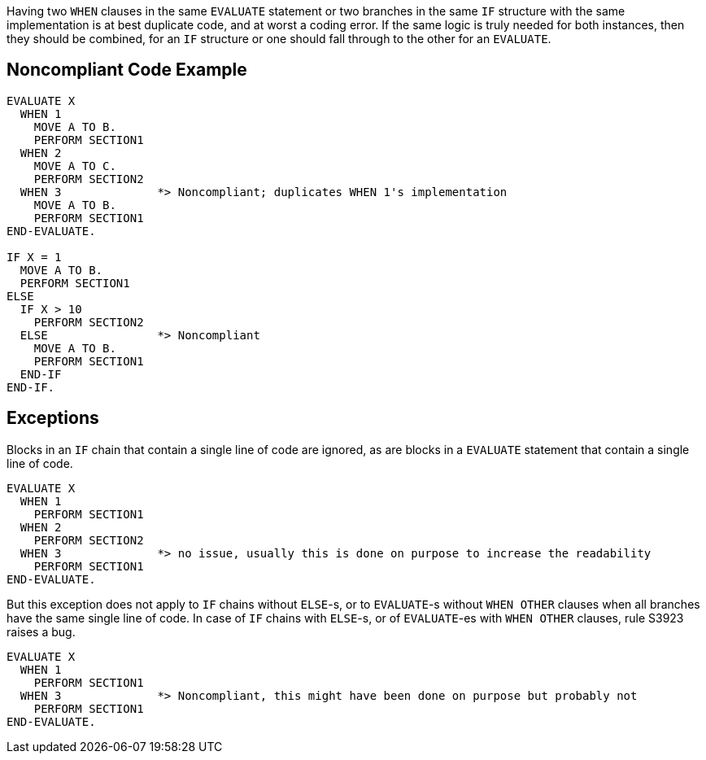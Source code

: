Having two ``++WHEN++`` clauses in the same ``++EVALUATE++`` statement or two branches in the same ``++IF++`` structure with the same implementation is at best duplicate code, and at worst a coding error. If the same logic is truly needed for both instances, then they should be combined, for an ``++IF++`` structure or one should fall through to the other for an ``++EVALUATE++``.

== Noncompliant Code Example

----
EVALUATE X
  WHEN 1
    MOVE A TO B.
    PERFORM SECTION1
  WHEN 2
    MOVE A TO C.
    PERFORM SECTION2
  WHEN 3              *> Noncompliant; duplicates WHEN 1's implementation
    MOVE A TO B.
    PERFORM SECTION1
END-EVALUATE.

IF X = 1
  MOVE A TO B.
  PERFORM SECTION1
ELSE
  IF X > 10
    PERFORM SECTION2
  ELSE                *> Noncompliant
    MOVE A TO B.
    PERFORM SECTION1
  END-IF
END-IF.
----

== Exceptions

Blocks in an ``++IF++`` chain that contain a single line of code are ignored, as are blocks in a ``++EVALUATE++`` statement that contain a single line of code.


----
EVALUATE X
  WHEN 1
    PERFORM SECTION1
  WHEN 2
    PERFORM SECTION2
  WHEN 3              *> no issue, usually this is done on purpose to increase the readability
    PERFORM SECTION1
END-EVALUATE.
----

But this exception does not apply to ``++IF++`` chains without ``++ELSE++``-s, or to ``++EVALUATE++``-s without ``++WHEN OTHER++`` clauses when all branches have the same single line of code. In case of ``++IF++`` chains with ``++ELSE++``-s, or of ``++EVALUATE++``-es with ``++WHEN OTHER++`` clauses, rule S3923 raises a bug. 

----
EVALUATE X
  WHEN 1
    PERFORM SECTION1
  WHEN 3              *> Noncompliant, this might have been done on purpose but probably not
    PERFORM SECTION1
END-EVALUATE.
----
